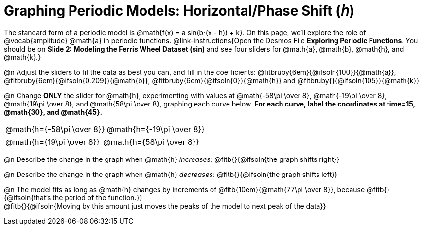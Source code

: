 = Graphing Periodic Models: Horizontal/Phase Shift (𝘩)

++++
<style>
/*
  "Graph" tables provide a pure-CSS solution for all coordinate planes.

  They rely on a set up CSS variables, with reasonable defaults:
    --width and --height determine the size of plane. Defaults to 3in x 3x.
    --min-gap determines the minimum space between graphs. Defaults to 20px.

    --top_pct and --left_pct determine the origin's position. Defaults to (50%, 50%).
    --minors determines how many "minor axes" (incl the one behind major). Defaults to 7.

    --x_label defaults to 'x'
    --y_label defaults to 'y'
*/
.graph td {
  --width:    3.2in;
  --height:   3.0in;
  --left_pct: 0.08;
  --top_pct:  0.92;
  --x_label: 'altitude';
  --y_label: 'time';
}
</style>
++++

The standard form of a periodic model is @math{f(x) = a sin(b⋅(x - h)) + k}. On this page, we'll explore the role of @vocab{amplitude} @math{a} in periodic functions. @link-instructions{Open the Desmos File *Exploring Periodic Functions*. You should be on *Slide 2: Modeling the Ferris Wheel Dataset (sin)* and see four sliders for @math{a}, @math{b}, @math{h}, and @math{k}.}

@n Adjust the sliders to fit the data as best you can, and fill in the coefficients: @fitbruby{6em}{@ifsoln{100}}{@math{a}}, @fitbruby{6em}{@ifsoln{0.209}}{@math{b}}, @fitbruby{6em}{@ifsoln{0}}{@math{h}} and @fitbruby{}{@ifsoln{105}}{@math{k}}

@n Change *ONLY* the slider for @math{h}, experimenting with values at @math{-58\pi \over 8}, @math{-19\pi \over 8}, @math{19\pi \over 8}, and @math{58\pi \over 8}, graphing each curve below. **For each curve, label the coordinates at time=15, @math{30}, and @math{45}.**

[.FillVerticalSpace.graph, cols="1,1", frame="none"]
|===
| @math{h={-58\pi \over 8}}  | @math{h={-19\pi \over 8}}
|===
[.FillVerticalSpace.graph, cols="1,1", frame="none"]
|===
| @math{h={19\pi \over 8}}   | @math{h={58\pi \over 8}}
|===

@n Describe the change in the graph when @math{h} _increases_: @fitb{}{@ifsoln{the graph shifts right}}

@n Describe the change in the graph when @math{h} _decreases_: @fitb{}{@ifsoln{the graph shifts left}}

@n The model fits as long as @math{h} changes by increments of @fitb{10em}{@math{77\pi \over 8}}, because @fitb{}{@ifsoln{that's the period of the function.}} +
@fitb{}{@ifsoln{Moving by this amount just moves the peaks of the model to next peak of the data}}
